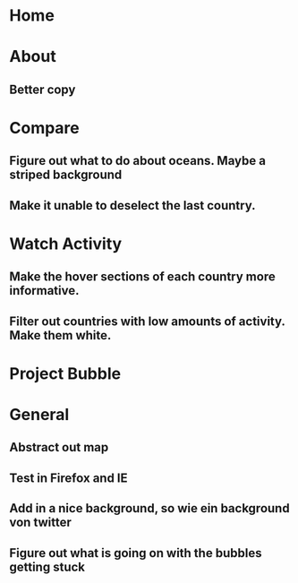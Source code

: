 * Home
* About
** Better copy
* Compare
** Figure out what to do about oceans. Maybe a striped background
** Make it unable to deselect the last country.
* Watch Activity
** Make the hover sections of each country more informative. 
** Filter out countries with low amounts of activity. Make them white.
* Project Bubble
* General
** Abstract out map
** Test in Firefox and IE
** Add in a nice background, so wie ein background von twitter
** Figure out what is going on with the bubbles getting stuck

